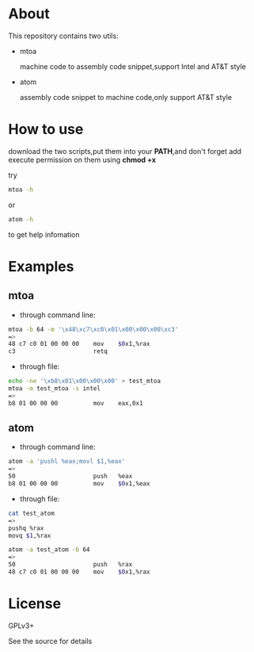 * About

  This repository contains two utils:

  * mtoa

    machine code to assembly code snippet,support Intel and AT&T style

  * atom

    assembly code snippet to machine code,only support AT&T style

* How to use

download the two scripts,put them into your *PATH*,and don't forget add execute permission on them using *chmod +x*

try
#+BEGIN_SRC bash
mtoa -h
#+END_SRC
or
#+BEGIN_SRC bash
atom -h
#+END_SRC
to get help infomation

* Examples

** mtoa

+ through command line:

#+BEGIN_SRC bash
mtoa -b 64 -m '\x48\xc7\xc0\x01\x00\x00\x00\xc3'
=>
48 c7 c0 01 00 00 00 	mov    $0x1,%rax
c3                   	retq
#+END_SRC

+ through file:

#+BEGIN_SRC bash
echo -ne '\xb8\x01\x00\x00\x00' > test_mtoa
mtoa -m test_mtoa -s intel
=>
b8 01 00 00 00       	mov    eax,0x1
#+END_SRC

** atom

+ through command line:

#+BEGIN_SRC bash
atom -a 'pushl %eax;movl $1,%eax'
=>
50                   	push   %eax
b8 01 00 00 00       	mov    $0x1,%eax
#+END_SRC

+ through file:

#+BEGIN_SRC bash
cat test_atom 
=>
pushq %rax
movq $1,%rax
#+END_SRC

#+BEGIN_SRC bash
atom -a test_atom -b 64
=>
50                   	push   %rax
48 c7 c0 01 00 00 00 	mov    $0x1,%rax
#+END_SRC

* License

  GPLv3+
  
  See the source for details
